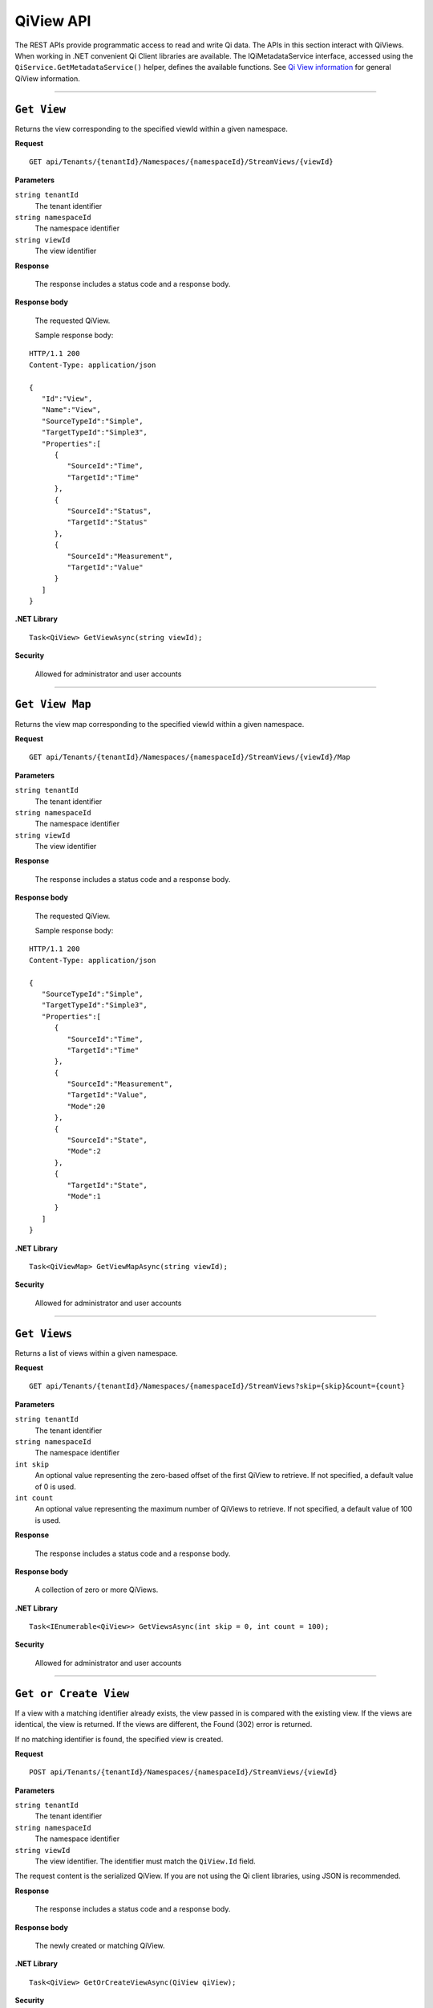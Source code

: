 QiView API
==========

The REST APIs provide programmatic access to read and write Qi data. The APIs in this section interact 
with QiViews. When working in .NET convenient Qi Client libraries are available. The IQiMetadataService 
interface, accessed using the ``QiService.GetMetadataService()`` helper, defines the available functions. 
See `Qi View information <https://qi-docs.readthedocs.io/en/latest/QiView_information.html>`__ for general QiView information.

***********************

``Get View``
--------------

Returns the view corresponding to the specified viewId within a given namespace.


**Request**

::

    GET api/Tenants/{tenantId}/Namespaces/{namespaceId}/StreamViews/{viewId}


**Parameters**

``string tenantId``
  The tenant identifier
``string namespaceId``
  The namespace identifier
``string viewId``
  The view identifier


**Response**

  The response includes a status code and a response body.
  

**Response body**

  The requested QiView.

  Sample response body:

::
  
  HTTP/1.1 200
  Content-Type: application/json

  {  
     "Id":"View",
     "Name":"View",
     "SourceTypeId":"Simple",
     "TargetTypeId":"Simple3",
     "Properties":[  
        {  
           "SourceId":"Time",
           "TargetId":"Time"
        },
        {  
           "SourceId":"Status",
           "TargetId":"Status"
        },
        {  
           "SourceId":"Measurement",
           "TargetId":"Value"
        }
     ]
  }



**.NET Library**

::

  Task<QiView> GetViewAsync(string viewId);


**Security**

  Allowed for administrator and user accounts


***********************

``Get View Map``
--------------

Returns the view map corresponding to the specified viewId within a given namespace.


**Request**

::

    GET api/Tenants/{tenantId}/Namespaces/{namespaceId}/StreamViews/{viewId}/Map


**Parameters**

``string tenantId``
  The tenant identifier
``string namespaceId``
  The namespace identifier
``string viewId``
  The view identifier


**Response**

  The response includes a status code and a response body.
  

**Response body**

  The requested QiView.

  Sample response body:

::
  
  HTTP/1.1 200
  Content-Type: application/json

  {  
     "SourceTypeId":"Simple",
     "TargetTypeId":"Simple3",
     "Properties":[  
        {  
           "SourceId":"Time",
           "TargetId":"Time"
        },
        {  
           "SourceId":"Measurement",
           "TargetId":"Value",
           "Mode":20
        },
        {  
           "SourceId":"State",
           "Mode":2
        },
        {  
           "TargetId":"State",
           "Mode":1 
        }
     ]
  }



**.NET Library**

::

  Task<QiViewMap> GetViewMapAsync(string viewId);


**Security**

  Allowed for administrator and user accounts


***********************

``Get Views``
--------------

Returns a list of views within a given namespace.


**Request**

::

    GET api/Tenants/{tenantId}/Namespaces/{namespaceId}/StreamViews?skip={skip}&count={count}


**Parameters**

``string tenantId``
  The tenant identifier
``string namespaceId``
  The namespace identifier
``int skip``
  An optional value representing the zero-based offset of the first QiView to retrieve. 
  If not specified, a default value of 0 is used.
``int count``  
  An optional value representing the maximum number of QiViews to retrieve. If not specified, 
  a default value of 100 is used.

**Response**

  The response includes a status code and a response body.
  

**Response body**

  A collection of zero or more QiViews.


**.NET Library**

::

  Task<IEnumerable<QiView>> GetViewsAsync(int skip = 0, int count = 100);
  

**Security**

  Allowed for administrator and user accounts


***********************

``Get or Create View``
--------------

If a view with a matching identifier already exists, the view passed in is compared with the existing view.
If the views are identical, the view is returned. If the views are different, the Found (302) error is returned.

If no matching identifier is found, the specified view is created.  

**Request**

::

    POST api/Tenants/{tenantId}/Namespaces/{namespaceId}/StreamViews/{viewId}


**Parameters**

``string tenantId``
  The tenant identifier
``string namespaceId``
  The namespace identifier
``string viewId``
  The view identifier. The identifier must match the ``QiView.Id`` field. 

The request content is the serialized QiView. If you are not using the Qi client libraries, using JSON is recommended.

**Response**

  The response includes a status code and a response body.
  

**Response body**

 The newly created or matching QiView.
 

**.NET Library**

::

  Task<QiView> GetOrCreateViewAsync(QiView qiView);


**Security**

  Allowed for administrator accounts


***********************

``Create or Update View``
--------------

Creates or updates the definition of a view. 

**Request**

::

    PUT api/Tenants/{tenantId}/Namespaces/{namespaceId}/StreamViews/{viewId}


**Parameters**

``string tenantId``
  The tenant identifier
``string namespaceId``
  The namespace identifier
``string viewId``
  The view identifier


**Response**

  The response includes a status code and a response body.
  

**Response body**

  The content is set to true on success.
  

**.NET Library**

::

  Task CreateOrUpdateViewAsync(QiView qiView);


**Security**

  Allowed for administrator accounts



***********************

``Delete View``
--------------

Deletes a view from the specified tenant and namespace.


**Request**

::

    GET	api/Tenants/{tenantId}/Namespaces/{namespaceId}/StreamViews/{viewId}


**Parameters**

``string tenantId``
  The tenant identifier
``string namespaceId``
  The namespace identifier
``string viewId``
  The view identifier


**Response**

  The response includes a status code.
  

**.NET Library**

::

  Task DeleteViewAsync(string viewId);

**Security**

  Allowed for administrator accounts


